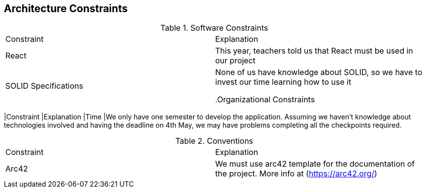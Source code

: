 [[section-architecture-constraints]]
== Architecture Constraints

****
.Software Constraints
|===
|Constraint |Explanation
|React |This year, teachers told us that React must be used in our project
|SOLID Specifications |None of us have knowledge about SOLID, so we have to invest our time learning how to use it

.Organizational Constraints
|===
|Constraint |Explanation
|Time |We only have one semester to develop the application. Assuming we haven't knowledge about technologies involved and having the deadline on 4th May, we may have problems completing all the checkpoints required.

.Conventions
|===
|Constraint |Explanation
|Arc42 |We must use arc42 template for the documentation of the project. More info at (https://arc42.org/)

|===
****

